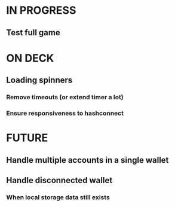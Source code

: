 * IN PROGRESS
** Test full game
* ON DECK
** Loading spinners
*** Remove timeouts (or extend timer a lot)
*** Ensure responsiveness to hashconnect
* FUTURE
** Handle multiple accounts in a single wallet
** Handle disconnected wallet
*** When local storage data still exists
